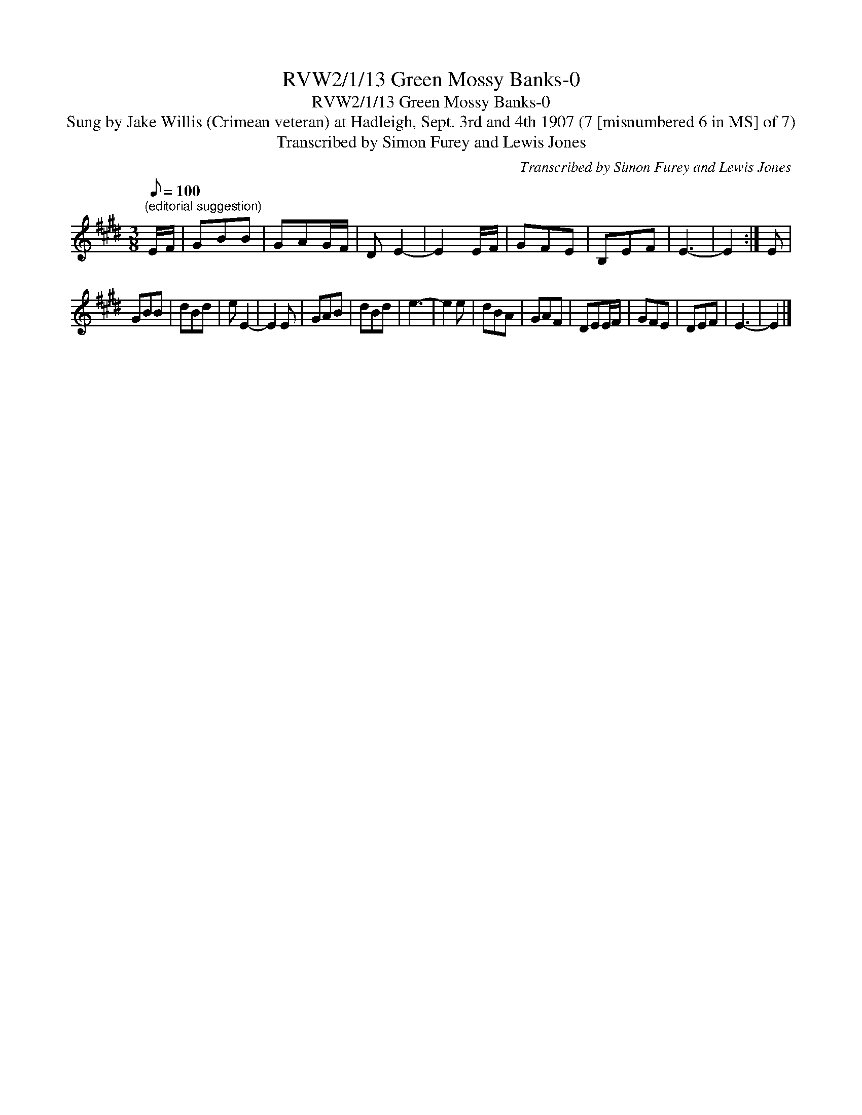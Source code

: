 X:1
T:RVW2/1/13 Green Mossy Banks-0
T:RVW2/1/13 Green Mossy Banks-0
T:Sung by Jake Willis (Crimean veteran) at Hadleigh, Sept. 3rd and 4th 1907 (7 [misnumbered 6 in MS] of 7)
T:Transcribed by Simon Furey and Lewis Jones
C:Transcribed by Simon Furey and Lewis Jones
L:1/8
Q:1/8=100
M:3/8
K:E
V:1 treble 
V:1
"^(editorial suggestion)" E/F/ | GBB | GAG/F/ | D E2- | E2 E/F/ | GFE | B,EF | E3- | E2 :| E | %10
 GBB | dBd | e E2- | E2 E | GAB | dBd | e3- | e2 e | dBA | GAF | DEE/F/ | GFE | DEF | E3- | E2 |] %25

